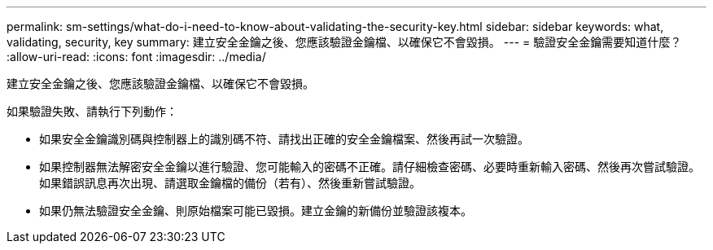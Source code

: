 ---
permalink: sm-settings/what-do-i-need-to-know-about-validating-the-security-key.html 
sidebar: sidebar 
keywords: what, validating, security, key 
summary: 建立安全金鑰之後、您應該驗證金鑰檔、以確保它不會毀損。 
---
= 驗證安全金鑰需要知道什麼？
:allow-uri-read: 
:icons: font
:imagesdir: ../media/


[role="lead"]
建立安全金鑰之後、您應該驗證金鑰檔、以確保它不會毀損。

如果驗證失敗、請執行下列動作：

* 如果安全金鑰識別碼與控制器上的識別碼不符、請找出正確的安全金鑰檔案、然後再試一次驗證。
* 如果控制器無法解密安全金鑰以進行驗證、您可能輸入的密碼不正確。請仔細檢查密碼、必要時重新輸入密碼、然後再次嘗試驗證。如果錯誤訊息再次出現、請選取金鑰檔的備份（若有）、然後重新嘗試驗證。
* 如果仍無法驗證安全金鑰、則原始檔案可能已毀損。建立金鑰的新備份並驗證該複本。

